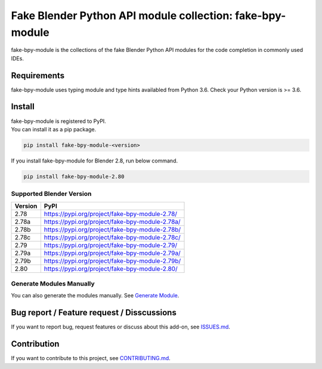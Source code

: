 Fake Blender Python API module collection: fake-bpy-module
==========================================================

fake-bpy-module is the collections of the fake Blender Python API
modules for the code completion in commonly used IDEs.

.. figure:: https://raw.githubusercontent.com/nutti/fake-bpy-module/master/docs/images/fake-bpy-module_thumbnail.png
   :alt: 

Requirements
------------

fake-bpy-module uses typing module and type hints availabled from Python
3.6. Check your Python version is >= 3.6.

Install
-------

| fake-bpy-module is registered to PyPI.
| You can install it as a pip package.

.. code:: sh

    pip install fake-bpy-module-<version>

If you install fake-bpy-module for Blender 2.8, run below command.

.. code:: sh

    pip install fake-bpy-module-2.80

Supported Blender Version
~~~~~~~~~~~~~~~~~~~~~~~~~

+-----------+---------------------------------------------------+
| Version   | PyPI                                              |
+===========+===================================================+
| 2.78      | https://pypi.org/project/fake-bpy-module-2.78/    |
+-----------+---------------------------------------------------+
| 2.78a     | https://pypi.org/project/fake-bpy-module-2.78a/   |
+-----------+---------------------------------------------------+
| 2.78b     | https://pypi.org/project/fake-bpy-module-2.78b/   |
+-----------+---------------------------------------------------+
| 2.78c     | https://pypi.org/project/fake-bpy-module-2.78c/   |
+-----------+---------------------------------------------------+
| 2.79      | https://pypi.org/project/fake-bpy-module-2.79/    |
+-----------+---------------------------------------------------+
| 2.79a     | https://pypi.org/project/fake-bpy-module-2.79a/   |
+-----------+---------------------------------------------------+
| 2.79b     | https://pypi.org/project/fake-bpy-module-2.79b/   |
+-----------+---------------------------------------------------+
| 2.80      | https://pypi.org/project/fake-bpy-module-2.80/    |
+-----------+---------------------------------------------------+

Generate Modules Manually
~~~~~~~~~~~~~~~~~~~~~~~~~

You can also generate the modules manually. See `Generate
Module <https://github.com/nutti/fake-bpy-module/blob/master/docs/generate_modules.md>`__.

Bug report / Feature request / Disscussions
-------------------------------------------

If you want to report bug, request features or discuss about this
add-on, see
`ISSUES.md <https://github.com/nutti/fake-bpy-module/blob/master/ISSUES.md>`__.

Contribution
------------

If you want to contribute to this project, see
`CONTRIBUTING.md <https://github.com/nutti/fake-bpy-module/blob/master/CONTRIBUTING.md>`__.


